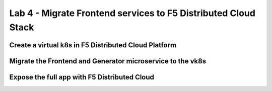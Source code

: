 Lab 4 - Migrate Frontend services to F5 Distributed Cloud Stack
###############################################################

Create a virtual k8s in F5 Distributed Cloud Platform
*****************************************************


Migrate the Frontend and Generator microservice to the vk8s
***********************************************************


Expose the full app with F5 Distributed Cloud
*********************************************

